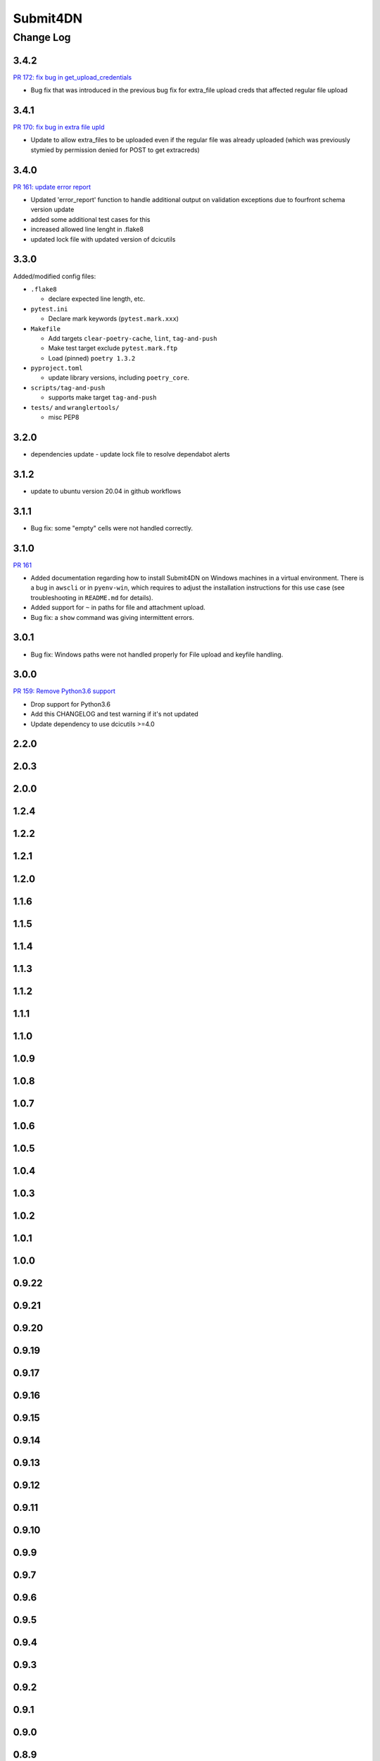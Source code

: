 ===============
Submit4DN
===============

----------
Change Log
----------

3.4.2
=====

`PR 172: fix bug in get_upload_credentials <https://github.com/4dn-dcic/Submit4DN/pull/172>`_

* Bug fix that was introduced in the previous bug fix for extra_file upload creds that affected regular file upload


3.4.1
=====

`PR 170: fix bug in extra file upld <https://github.com/4dn-dcic/Submit4DN/pull/170>`_

* Update to allow extra_files to be uploaded even if the regular file was already uploaded (which was previously stymied by permission denied for POST to get extracreds)

3.4.0
=====

`PR 161: update error report <https://github.com/4dn-dcic/Submit4DN/pull/169>`_

* Updated 'error_report' function to handle additional output on validation exceptions due to fourfront schema version update
* added some additional test cases for this
* increased allowed line lenght in .flake8
* updated lock file with updated version of dcicutils


3.3.0
=====

Added/modified config files:

* ``.flake8``

  * declare expected line length, etc.

* ``pytest.ini``

  * Declare mark keywords (``pytest.mark.xxx``)

* ``Makefile``

  * Add targets ``clear-poetry-cache``, ``lint``, ``tag-and-push``
  * Make test target exclude ``pytest.mark.ftp``
  * Load (pinned) ``poetry 1.3.2``

* ``pyproject.toml``

  * update library versions, including ``poetry_core``.

* ``scripts/tag-and-push``

  * supports make target ``tag-and-push``

* ``tests/`` and ``wranglertools/``

  * misc PEP8


3.2.0
=====

* dependencies update - update lock file to resolve dependabot alerts 

3.1.2
=====

* update to ubuntu version 20.04 in github workflows

3.1.1
=====

* Bug fix: some "empty" cells were not handled correctly.

3.1.0
=====

`PR 161 <https://github.com/4dn-dcic/Submit4DN/pull/161>`_

* Added documentation regarding how to install Submit4DN on Windows machines in
  a virtual environment. There is a bug in ``awscli`` or in ``pyenv-win``, which
  requires to adjust the installation instructions for this use case (see
  troubleshooting in ``README.md`` for details).

* Added support for ``~`` in paths for file and attachment upload.

* Bug fix: a ``show`` command was giving intermittent errors.

3.0.1
=====

* Bug fix: Windows paths were not handled properly for File upload and keyfile handling.

3.0.0
=======

`PR 159: Remove Python3.6 support <https://github.com/4dn-dcic/Submit4DN/pull/159>`_

* Drop support for Python3.6

* Add this CHANGELOG and test warning if it's not updated

* Update dependency to use dcicutils >=4.0

2.2.0
=====

2.0.3
=====

2.0.0
=====

1.2.4
=====

1.2.2
=====

1.2.1
=====

1.2.0
=====

1.1.6
=====

1.1.5
=====

1.1.4
=====

1.1.3
=====

1.1.2
=====

1.1.1
=====

1.1.0
=====

1.0.9
=====

1.0.8
=====

1.0.7
=====

1.0.6
=====

1.0.5
=====

1.0.4
=====

1.0.3
=====

1.0.2
=====

1.0.1
=====

1.0.0
=====

0.9.22
======

0.9.21
======

0.9.20
======

0.9.19
======

0.9.17
======

0.9.16
======

0.9.15
======

0.9.14
======

0.9.13
======

0.9.12
======

0.9.11
======

0.9.10
======

0.9.9
=====

0.9.7
=====

0.9.6
=====

0.9.5
=====

0.9.4
=====

0.9.3
=====

0.9.2
=====

0.9.1
=====

0.9.0
=====

0.8.9
=====

0.8.8
=====

0.8.7
=====

0.8.6
=====

0.8.5
=====

0.8.4
=====

0.8.3
=====

0.8.2
=====

0.8.1
=====

0.8.0
=====

0.7.2
=====

0.7.1
=====

0.7.0
=====

0.6.0
=====

0.5.1
=====

0.5.0
=====

0.4.0
=====

0.3.0
=====

0.2.3
=====

0.2.2
=====

